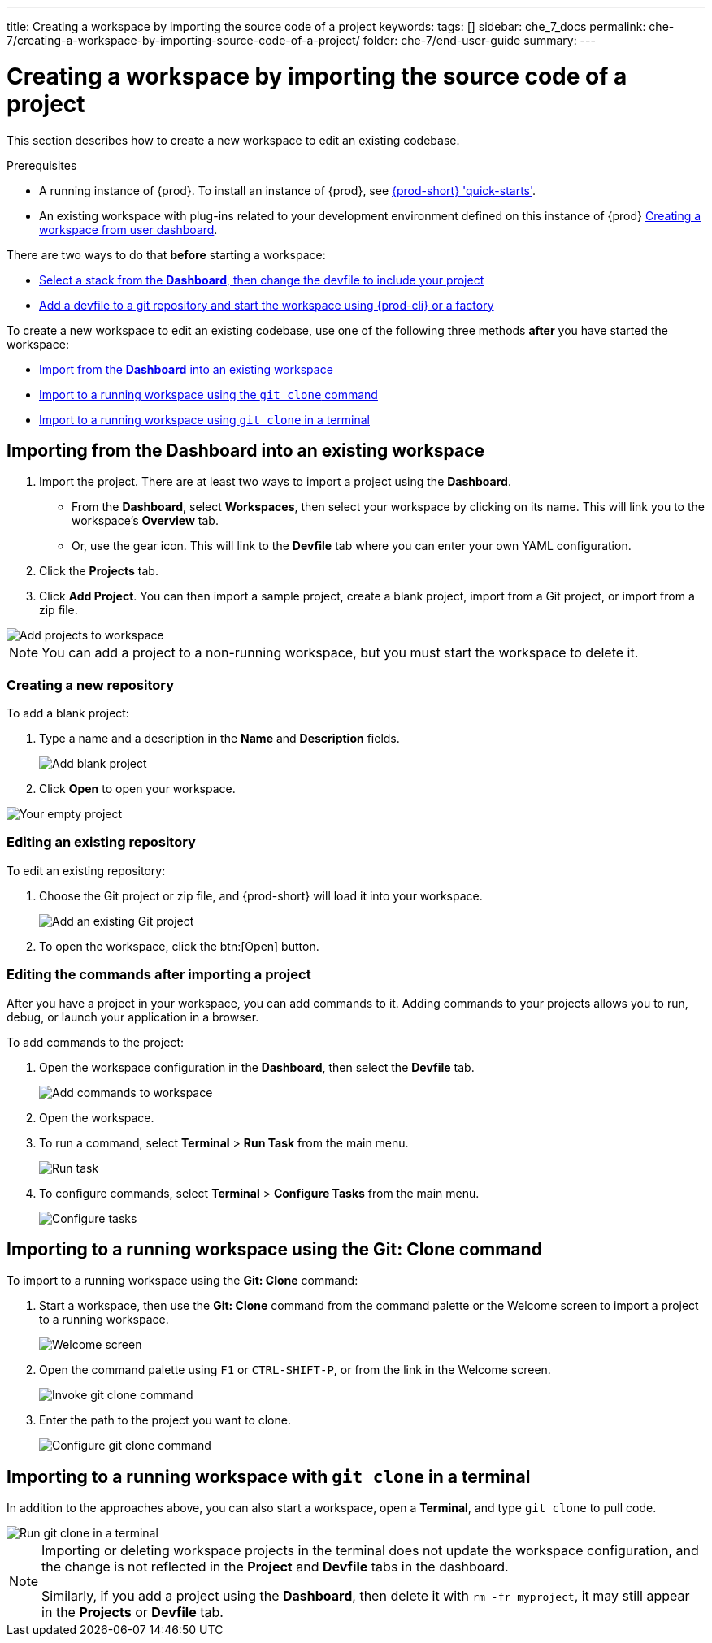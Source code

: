 ---
title: Creating a workspace by importing the source code of a project
keywords:
tags: []
sidebar: che_7_docs
permalink: che-7/creating-a-workspace-by-importing-source-code-of-a-project/
folder: che-7/end-user-guide
summary:
---

:page-liquid:

[id="creating-a-workspace-by-importing-source-code-of-a-project"]
= Creating a workspace by importing the source code of a project

This section describes how to create a new workspace to edit an existing codebase.

.Prerequisites

* A running instance of {prod}. To install an instance of {prod}, see link:{site-baseurl}che-7/che-quick-starts/[{prod-short} 'quick-starts'].

* An existing workspace with plug-ins related to your development environment defined on this instance of {prod} link:{site-baseurl}che-7/creating-and-configuring-a-new-che-7-workspace/[Creating a workspace from user dashboard].

There are two ways to do that *before* starting a workspace:

* xref:#importing-from-the-dashboard-into-an-existing-workspace[Select a stack from the *Dashboard*, then change the devfile to include your project]
* link:{site-baseurl}che-7/configuring-a-workspace-using-a-devfile[Add a devfile to a git repository and start the workspace using {prod-cli} or a factory]

To create a new workspace to edit an existing codebase, use one of the following three methods *after* you have started the workspace:

* xref:#importing-from-the-dashboard-into-an-existing-workspace[Import from the *Dashboard* into an existing workspace]
* xref:#importing-to-a-running-workspace-using-the-git-clone-command[Import to a running workspace using the `git clone` command]
* xref:#importing-to-a-running-workspace-with-git-clone-in-a-terminal[Import to a running workspace using `git clone` in a terminal]

[id="importing-from-the-dashboard-into-an-existing-workspace"]
== Importing from the Dashboard into an existing workspace

. Import the project. There are at least two ways to import a project using the *Dashboard*.
+
* From the *Dashboard*, select *Workspaces*, then select your workspace by clicking on its name. This will link you to the workspace's *Overview* tab.

* Or, use the gear icon. This will link to the *Devfile* tab where you can enter your own YAML configuration.
+
. Click the *Projects* tab.
// TODO https://github.com/eclipse/che/issues/13665 remove ref to blank and zip
. Click *Add Project*. You can then import a sample project, create a blank project, import from a Git project, or import from a zip file.

image::workspaces/workspace-config-projects.png[Add projects to workspace]

[NOTE]
====
You can add a project to a non-running workspace, but you must start the workspace to delete it.
====

// TODO https://github.com/eclipse/che/issues/13665 remove section
=== Creating a new repository

To add a blank project:

. Type a name and a description in the *Name* and *Description* fields.
+
image::workspaces/add-blank-project.png[Add blank project]
. Click *Open* to open your workspace.

image::workspaces/open-blank-project.png[Your empty project]

=== Editing an existing repository

To edit an existing repository:

. Choose the Git project or zip file, and {prod-short} will load it into your workspace.
+
image::workspaces/add-git-project.png[Add an existing Git project]
+
. To open the workspace, click the btn:[Open] button.


=== Editing the commands after importing a project

After you have a project in your workspace, you can add commands to it. Adding commands to your projects allows you to run, debug, or launch your application in a browser.

To add commands to the project:

. Open the workspace configuration in the *Dashboard*, then select the *Devfile* tab.
+
image::workspaces/workspace-config-yaml.png[Add commands to workspace]

. Open the workspace.

. To run a command, select *Terminal* > *Run Task* from the main menu.
+
image::workspaces/run-command.png[Run task]

. To configure commands, select *Terminal* > *Configure Tasks* from the main menu.
+
image::workspaces/configure-command.png[Configure tasks]

[id="importing-to-a-running-workspace-using-the-git-clone-command"]
== Importing to a running workspace using the *Git: Clone* command

To import to a running workspace using the *Git: Clone* command:

. Start a workspace, then use the *Git: Clone* command from the command palette or the Welcome screen to import a project to a running workspace.
+
image::workspaces/{project-context}-welcome.png[Welcome screen]

. Open the command palette using `F1` or `CTRL-SHIFT-P`, or from the link in the Welcome screen.
+
image::workspaces/git-clone-command.png[Invoke git clone command]

. Enter the path to the project you want to clone.
+
image::workspaces/git-clone-command-2.png[Configure git clone command]

[id="importing-to-a-running-workspace-with-git-clone-in-a-terminal"]
== Importing to a running workspace with `git clone` in a terminal

In addition to the approaches above, you can also start a workspace, open a *Terminal*, and type `git clone` to pull code.

image::workspaces/git-clone-terminal.png[Run git clone in a terminal]

[NOTE]
====
Importing or deleting workspace projects in the terminal does not update the workspace configuration, and the change is not reflected in the *Project* and *Devfile* tabs in the dashboard.

Similarly, if you add a project using the *Dashboard*, then delete it with `rm -fr myproject`, it may still appear in the *Projects* or *Devfile* tab.
====

